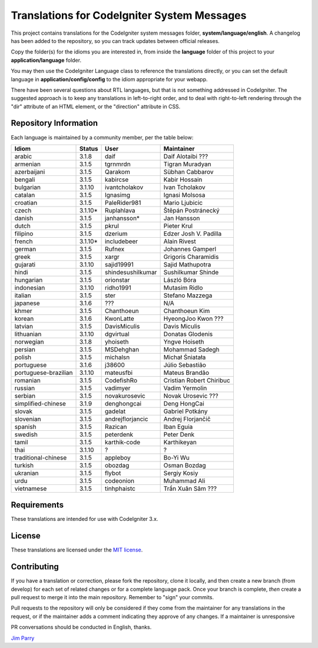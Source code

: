 ############################################
Translations for CodeIgniter System Messages
############################################

This project contains translations for the CodeIgniter
system messages folder, **system/language/english**.
A changelog has been added to the repository, so you can track updates
between official releases.

Copy the folder(s) for the idioms you are interested in,
from inside the **language** folder of this project to your
**application/language** folder.

You may then use the CodeIgniter Language class to reference the translations
directly, or you can set the default language in **application/config/config**
to the idiom appropriate for your webapp.

There have been several questions about RTL languages, but that is not
something addressed in CodeIgniter. The suggested approach is to keep any
translations in left-to-right order, and to deal with right-to-left
rendering through the "dir" attribute of an HTML element, or the "direction"
attribute in CSS.

**********************
Repository Information
**********************

Each language is maintained by a community member, per the table below:

=======================  ===========  =================  =========================
Idiom                    Status       User               Maintainer
=======================  ===========  =================  =========================
arabic                   3.1.8        daif               Daif Alotaibi ???
armenian                 3.1.5        tgrnmrdn           Tigran Muradyan
azerbaijani              3.1.5        Qarakom            Sübhan Cabbarov
bengali                  3.1.5        kabircse           Kabir Hossain
bulgarian                3.1.10       ivantcholakov      Ivan Tcholakov
catalan                  3.1.5        Ignasimg           Ignasi Molsosa
croatian                 3.1.5        PaleRider981       Mario Ljubicic
czech                    3.1.10*      Ruplahlava         Štěpán Postránecký
danish                   3.1.5        janhansson*        Jan Hansson
dutch                    3.1.5        pkrul              Pieter Krul
filipino                 3.1.5        dzerium            Edzer Josh V. Padilla
french                   3.1.10*      includebeer        Alain Rivest
german                   3.1.5        Rufnex             Johannes Gamperl 
greek                    3.1.5        xargr              Grigoris Charamidis
gujarati                 3.1.10       sajid19991         Sajid Mathupotra
hindi                    3.1.5        shindesushilkumar  Sushilkumar Shinde
hungarian                3.1.5        orionstar          László Bóra
indonesian               3.1.10       ridho1991          Mutasim Ridlo
italian                  3.1.5        ster               Stefano Mazzega
japanese                 3.1.6        ???                N/A
khmer                    3.1.5        Chanthoeun         Chanthoeun Kim
korean                   3.1.6        KwonLatte          HyeongJoo Kwon ???
latvian                  3.1.5        DavisMiculis       Davis Miculis
lithuanian               3.1.10       dgvirtual          Donatas Glodenis
norwegian                3.1.8        yhoiseth           Yngve Hoiseth
persian                  3.1.5        MSDehghan          Mohammad Sadegh
polish                   3.1.5        michalsn           Michał Śniatała
portuguese               3.1.6        j38600             Júlio Sebastião
portuguese-brazilian     3.1.10       mateusfbi          Mateus Brandão
romanian                 3.1.5        CodefishRo         Cristian Robert Chiribuc
russian                  3.1.5        vadimyer           Vadim Yermolin
serbian                  3.1.5        novakurosevic      Novak Urosevic ???
simplified-chinese       3.1.9        denghongcai        Deng HongCai
slovak                   3.1.5        gadelat            Gabriel Potkány
slovenian                3.1.5        andrejflorjancic   Andrej Florjančič
spanish                  3.1.5        Razican            Iban Eguia
swedish                  3.1.5        peterdenk          Peter Denk
tamil                    3.1.5        karthik-code       Karthikeyan
thai                     3.1.10       ?                  ?
traditional-chinese      3.1.5        appleboy           Bo-Yi Wu
turkish                  3.1.5        obozdag            Osman Bozdag
ukranian                 3.1.5        flybot             Sergiy Kosiy
urdu                     3.1.5        codeonion          Muhammad Ali
vietnamese               3.1.5        tinhphaistc        Trần Xuân Sâm ???
=======================  ===========  =================  =========================

************
Requirements
************

These translations are intended for use with CodeIgniter 3.x.

*******
License
*******

These translations are licensed under the `MIT license <license.txt>`_.

************
Contributing
************

If you have a translation or correction, please fork the repository, clone it
locally, and then create a new branch (from develop)
for each set of related changes or for
a complete language pack. Once your branch is complete, *then* create a pull
request to merge it into the main repository. Remember to "sign" your commits.

Pull requests to the repository will only be considered if they come from
the maintainer for any translations in the request, or if the maintainer
adds a comment indicating they approve of any changes.
If a maintainer is unresponsive

PR conversations should be conducted in English, thanks.

`Jim Parry <jim_parry@bcit.ca>`_
